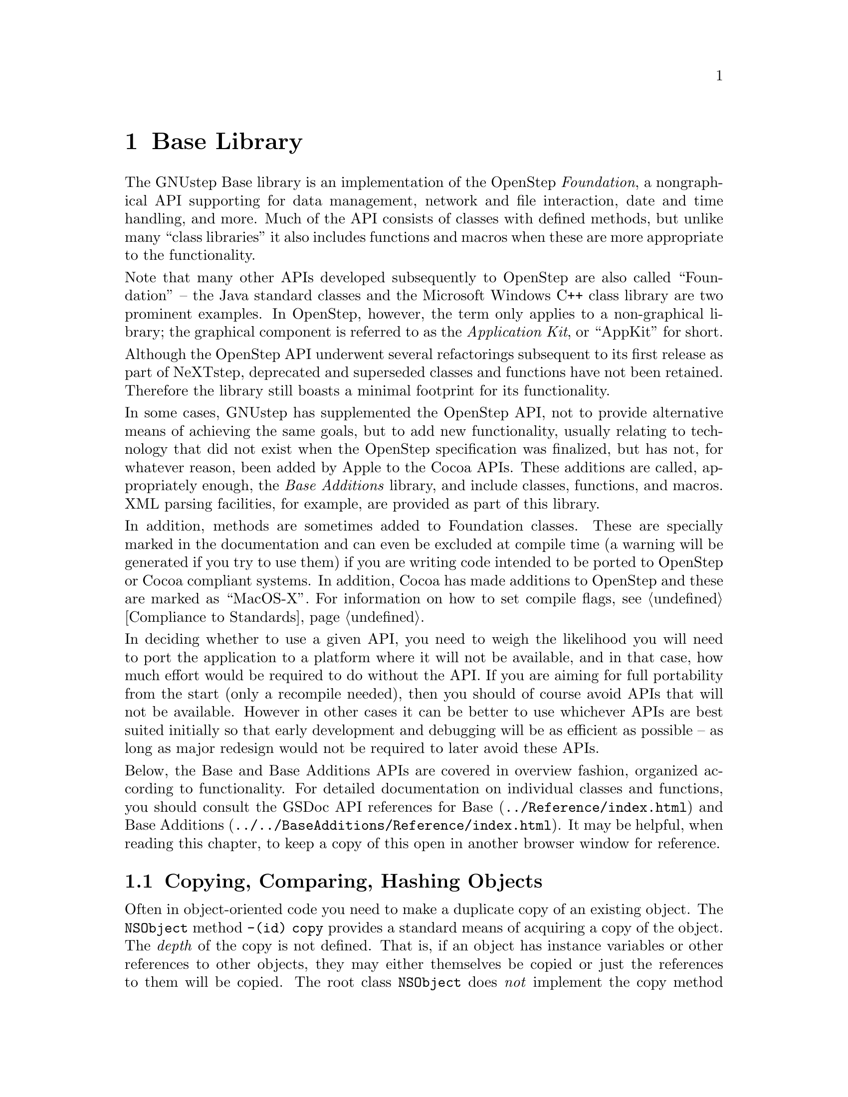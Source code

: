 @paragraphindent 0

@node Base Library
@chapter Base Library
@cindex base library

The GNUstep Base library is an implementation of the OpenStep @i{Foundation},
a nongraphical API supporting for data management, network and file
interaction, date and time handling, and more.  Much of the API consists of
classes with defined methods, but unlike many ``class libraries'' it also
includes functions and macros when these are more appropriate to the
functionality.

Note that many other APIs developed subsequently to OpenStep are also called
``Foundation'' -- the Java standard classes and the Microsoft Windows C++
class library are two prominent examples.  In OpenStep, however, the term only
applies to a non-graphical library; the graphical component is referred to as
the @i{Application Kit}, or ``AppKit'' for short.

Although the OpenStep API underwent several refactorings subsequent to its
first release as part of NeXTstep, deprecated and superseded classes and
functions have not been retained.  Therefore the library still boasts a
minimal footprint for its functionality.

In some cases, GNUstep has supplemented the OpenStep API, not to provide
alternative means of achieving the same goals, but to add new functionality,
usually relating to technology that did not exist when the OpenStep
specification was finalized, but has not, for whatever reason, been added by
Apple to the Cocoa APIs.  These additions are called, appropriately enough,
the @i{Base Additions} library, and include classes, functions, and macros.
XML parsing facilities, for example, are provided as part of this library.

In addition, methods are sometimes added to Foundation classes.  These are
specially marked in the documentation and can even be excluded at compile time
(a warning will be generated if you try to use them) if you are writing code
intended to be ported to OpenStep or Cocoa compliant systems.  In addition,
Cocoa has made additions to OpenStep and these are marked as ``MacOS-X''.  For
information on how to set compile flags, see @ref{Compliance to Standards}.

In deciding whether to use a given API, you need to weigh the likelihood you
will need to port the application to a platform where it will not be
available, and in that case, how much effort would be required to do without
the API.  If you are aiming for full portability from the start (only a
recompile needed), then you should of course avoid APIs that will not be
available.  However in other cases it can be better to use whichever APIs are
best suited initially so that early development and debugging will be as
efficient as possible -- as long as major redesign would not be required to
later avoid these APIs.

Below, the Base and Base Additions APIs are covered in overview fashion,
organized according to functionality.  For detailed documentation on
individual classes and functions, you should consult the GSDoc API references
for @uref{../Reference/index.html, Base} and
@uref{../../BaseAdditions/Reference/index.html, Base Additions}.  It may be
helpful, when reading this chapter, to keep a copy of this open in another
browser window for reference.


@section Copying, Comparing, Hashing Objects

Often in object-oriented code you need to make a duplicate copy of an existing
object.  The @code{NSObject} method @code{-(id) copy} provides a standard
means of acquiring a copy of the object.  The @i{depth} of the copy is not
defined.  That is, if an object has instance variables or other references to
other objects, they may either themselves be copied or just the references to
them will be copied.  The root class @code{NSObject} does @i{not} implement
the copy method directly; instead it calls the @code{-copyWithZone} method,
which is the sole method defined in the @code{@i{NSCopying}} informal
protocol.  @code{NSObject} does not implement this protocol.  If you want
objects of your class to support copying, you must implement this method
yourself.  If it is not implemented, the @code{-copy} method will raise an
exception if you call it.

There is a related method @code{-(id) mutableCopy} (and an
@code{@i{NSMutableCopying}} informal protocol with a
@code{mutableCopyWithZone} method) which will be explained in the following
section.

GNUstep, largely via the @code{NSObject} class, provides a basic framework for
comparing objects for equality and ordering, used for sorting, indexing, and
other programming tasks.  These operations are also used in several crucial
places elsewhere within the base library itself.  For example, containers such
as lists, sets, and hash maps are discussed in the next section utilize these
methods.

The @code{- (BOOL) isEqual} method in @code{NSObject} is useful when you want to
compare objects with one another:

@example
if ([anObject isEqual: anotherObject])
  @{
    // do something ...
  @}
@end example

The default implementation returns @code{YES} only if the two objects being
compared are the exact same object (which is the same as the result that would
be returned using '@code{==}' to perform the comparison).  Sometimes it is
useful to have two objects to be equal if their internal state is the same, as
reflected in instance variables, for example.  In this case, you can override
@code{isEqual} in your class to perform such a comparison.

The @code{-(unsigned int)hash} method is useful for indexing objects, and
should return the same value for two objects of the same class that
@code{isEqual} each other.  The same reasoning applies as for the
@code{isEqual} method -- if you want this to depend on internal state rather
than the identity of the object itself, override it.  The default @code{hash}
value is based on the memory address occupied by the object.

The @code{-(NSComparisonResult) compare: (id)object} method is used in Cocoa
for comparing objects.  It should return @code{NSOrderedAscending} if the
receiver is less than the argument, @code{NSOrderedDescending} if it is
greater, otherwise @code{NSOrderedSame}.  Note that this is not meaningful
for many types of objects, and is actually deprecated in GNUstep for this
reason.

The @code{-(NSString *) description} method in @code{NSObject} returns a
short description of the object, often used for debugging.  The default
implementation lists the object's class and memory location.  If you want
other information you can override it.

The methods discussed in this section are all very similar to counterparts in
Java: the @code{equals} and @code{hashCode} methods, and the
@code{@i{Comparable}} interface.


@section Object Containers

GNUstep defines three major utility classes for holding collections of other
objects.  @code{NSArray} is an ordered collection of objects, each of which
may occur in the collection multiple times.  @code{NSSet} is an unordered
collection of unique objects (according to @code{isEqual} and/or @code{hash}).
@code{NSDictionary} is an unordered collection of key-value pairs.  The keys
form a set (and must be unique), however there are no restrictions on the
collection of values.  The @code{-hash} and @code{-isEqual} @code{NSObject}
methods discussed above are used by collection instances to organize their
members.  All collections @code{retain} their members (see @ref{Objects}).

Unlike container APIs in some other languages, notably Java, instances of
these GNUstep classes are all @i{immutable} -- once created, you cannot add or
remove from them.  If you need the ability to make changes (often the case),
use the mutable classes @code{NSMutableArray}, @code{NSMutableSet}, and
@code{NSMutableDictionary}.  The @code{-mutableCopy} method mentioned in the
previous section will return the mutable version of a container regardless of
whether the original was mutable or not.  Likewise, the @code{-copy} method
returns an immutable version.  You should generally use immutable variants of
objects when you don't need to modify them, because their implementations are
more efficient.  Often it is worthwhile to convert a mutable object that has
just been built into an immutable one if it is going to be heavily accessed.

Also unlike container objects in Java, GNUstep containers possess utility
methods.  For example, Arrays can sort their members, or send a message to
each member individually (like the @code{map} function in Lisp).  Sets can
determine whether they are equal to or subsets of other sets.  Dictionaries
can save to and restore themselves from specially formatted files.

In addition to the three container types already mentioned, there is a
fourth, @code{NSCountedSet}.  This is an unordered collection whose elements
need not be unique, however the number of times a given unique element has
been added is tracked.  This behavior is also known as @i{bag} semantics.

All collection classes support returning an @code{NSEnumerator} object which
will enumerate over the elements of the collection.  Note that if a mutable
collection is modified while an enumerator is being used, the results are not
defined.

Collections do not allow @code{nil} values or keys, but you can explicitly
represent a nil object using the special @code{NSNull} class.  You simply use
the singleton returned from @code{[NSNull null]}.

The four container types just described handle objects, but not primitives
such as @code{float} or @code{int}.  For this, you must use an
@code{NSHashTable} or @code{NSMapTable}.  Despite their names, these are not
classes, but data types.  A set of functions is defined for dealing with them.
Each can store and retrieve arbitrary pointers keyed by other arbitrary
pointers.  However you are responsible for implementing the hashing yourself.
To create an @code{NSHashTable}, use the function @code{NSCreateHashtable}.
@code{NSHashInsert} and @code{NSHashGet} are the major functions, but there
are many others.  There is a mostly parallel but more sophisticated set of
functions dealing with @code{NSMapTables}.
@ignore
Need to explain why NSHashTable and NSMapTable are not classes, if there is a
good reason for it, or else make excuses for why it is the (at first glance
rather crappy) way it is...
@end ignore


@section Data and Number Containers

The data containers discussed in the previous section, with the exception of
@code{NSHashTable} and @code{NSMapTable}, can store objects, but not primitive
types such as @code{int}s or @code{float}s.  The @code{NS...Table} structures
are not always appropriate for a given task.  For this case, GNUstep offers
two alternatives.

@subsection NSData

The @code{NSData} and @code{NSMutableData} classes manage a buffer of bytes as
an object.  The contents of the buffer can be anything that can be stored in
memory, a 4-dimensional array of @code{double} for example (stored as a linear
sequence).  Optionally, objects of these classes can take care of the memory
management for the buffer, growing it as needed and freeing it when they are
released.

@subsection NSValue

The @code{NSValue} class can wrap a single primitive value as an object so it
can be used in the containers and other places where an object reference is
needed.  Once initialized, an @code{NSValue} is immutable, and there is no
@code{NSMutableValue} class.  You initialize it by giving it a pointer to the
primitive value, and you should be careful this does not get freed until after
the @code{NSValue} is no longer used.  You can specify to the @code{NSValue}
what type the primitive is so this information can be accessed later:

@example
int n = 10;
NSValue *theValue = [NSValue value: &n withObjCType: @@encode(int)];
  // ...
int *m = (int *) [theValue pointerValue];
@end example

Here, @code{@@encode} is a compile-time operator that converts the data type
into a string (char *) code used at runtime to refer to the type.  Object ids
can also be stored within @code{NSValue}s if desired.  Note that in the above
case, the @code{NSValue} will be pointing to invalid data once the local
variable @code{@i{n}} goes out of scope.

If you want to wrap @code{int} or other numeric values, you should use
@code{NSNumber} (a subclass of @code{NSValue}) instead.  This maintains its
own copy of the data and provides convenience methods for accessing the value
as a primitive.

@example
int n = 10;
NSNumber *theNumber = [NSNumber numberWithInt: n];
  // ...
int m = [theNumber intValue];
float f = [theNumber floatValue];  // this is also valid
@end example

Notice that @code{@i{n}}'s value is used in the initialization, not a pointer
to it.

@subsection NSNumber

@code{NSNumber} has a subclass called @code{NSDecimalNumber} that implements
a number of methods for performing decimal arithmetic to much higher
precision than supported by ordinary @code{long double}.  The behavior in
terms of rounding choices and exception handling may be customized using the
@code{NSDecimalNumberHandler} class.  Equivalent functionality to the
@code{NSDecimalNumber} class may be accessed through functions, mostly named
@code{NSDecimalXXX}.  Both the class and the functions use a structure also
called @code{NSDecimal}:

@example
typedef struct @{
  signed char	exponent;   // Signed exponent - -128 to 127
  BOOL	isNegative;         // Is this negative?
  BOOL	validNumber;        // Is this a valid number?
  unsigned char	length;	    // digits in mantissa.
  unsigned char  cMantissa[2*NSDecimalMaxDigit];
@}
@end example

Instances can be initialized using the @code{NSDecimalFromString(NSString *)}
function.

@subsection NSRange, NSPoint, NSSize, NSRect

There are also a few types (not classes) for representing common composite
structures.  @code{NSRange} represents an integer interval.  @code{NSPoint}
represents a floating point 2-d cartesian location.  @code{NSSize} represents
a 2-d floating point extent (width and height).  @code{NSRect} contains a
lower-left point and an extent.  A number of utility functions are defined
for handling rectangles and points.
@ignore
Again, why aren't these things objects?  Efficiency?
@end ignore


@section Date/Time Facilities

GNUstep contains the @code{NSDate} class and the @code{NSCalendarDate}
classes for representing and handling dates and times.  @code{NSDate} has
methods just relating to times and time differences in the abstract, but not
calendar dates or time zones.  These features are added in the
@code{NSCalendarDate} subclass.  The @code{NSTimeZone} class handles time
zone information.


@section String Manipulation and Text Processing

Basic string handling in the GNUstep Base library was covered in
@ref{Objective-C, ,Strings in GNUstep}.  Here, we introduce a number of
additional string and text processing facilities provided by GNUstep.

@subsection NSScanner and Character Sets

The @code{NSScanner} class can be thought of as providing a combination of the
capabilities of the C @code{sscanf()} function and the Java
@code{StringTokenizer} class.  It supports parsing of NSStrings and extraction
of numeric values or substrings separated by delimiters.

@code{NSScanner} works with objects of a class @code{NSCharacterSet} and its
subclasses @code{NSMutableCharacterSet}, @code{NSBitmapCharSet}, and
@code{NSMutableBitmapCharSet}, which provide various means of representing
sets of unicode characters.

@subsection Attributed Strings

@i{Attributed strings} are strings that support the association of
@i{attributes} with ranges of characters within the string.  Attributes are
name-value pairs represented by an @code{NSDictionary} and may include
standard attributes (used by GNUstep GUI classes for font and other
characteristics during rendering) as well as programmer-defined application
specific attributes.  The classes @code{NSAttributedString} and
@code{NSMutableAttributedString} represent attributed strings.  They are not
subclasses of @code{NSString}, though they bundle an instance of one.
@ignore
Need a lot more explanation -- where do you look for info on standard
attributes, what are common usage patterns, etc..
@end ignore

@subsection Formatters

@i{Formatters} are classes providing support for converting complex values
into text strings.  They also provide some support for user editing of strings
to be converted back into object equivalents.  All descend from
@code{NSFormatter}, which defines basic methods for obtaining either an
attributed string or a regular string for an object value.  Specific classes
include @code{NSDateFormatter} for @code{NSDate} objects,
@code{NSNumberFormatter} for @code{NSNumber} objects.  Instances of these
classes can be customized for specific display needs.


@section File Handling

A number of convenience facilities are provided for platform-independent
access to the file system.  The most generally useful is the
@code{NSFileManager} class, which allows you to read and save files,
create/list directories, and move or delete files and directories.  In
addition to simply listing directories, you may obtain an
@code{NSDirectoryEnumerator} instance from it, a subclass of
@code{NSEnumerator} which provides a full listing of all the files beneath a
directory and its subdirectories.

If you need to work with path names but don't need the full
@code{NSFileManager} capabilities, @code{NSString} provides a number of
path-related methods, such as @code{-stringByAppendingPathComponent:} and
@code{-lastPathComponent}.  You should use these instead of working directly
with path strings to support cross-platform portability.

@code{NSFileHandle} is a general purpose I/O class which supports reading and
writing to both files and network connections, including ordinary and
encrypted (SSL) socket connections, and the standard in / standard out streams
familiar from Unix systems.  You can obtain instances through methods
like @code{+fileHandleForReadingAtPath:(NSString *)path} and
@code{+fileHandleAsServerAtAddress:(NSString *)address service:(NSString
*)service protocol:(NSString *)protocol}.  The network-related functions of
@code{NSFileHandle} (which are a GNUstep extension not included in Cocoa) will
be covered in a later section.  Note this class also supports gzip
compression for reading and writing.

Finally, GNUstep also provides some miscellaneous filesystem-related utility
functions, including @code{NSTemporaryDirectory()} and
@code{NSHomeDirectoryForUser()}.


@section Persistence and Serialization

GNUstep provides robust facilities for persisting objects to disk or sending
them over a network connection (to implement @ref{Distributed Objects,
Distributed Objects}).  One class of facilities is referred to as @i{property
list serialization}, and is only usually used for @code{NSDictionary} and
@code{NSArray} container objects, and @code{NSNumber}, @code{NSData},
@code{NSString}, and @code{NSDate} member objects.  It utilizes primarily
text-based formats.

Saving to and loading back from a serialized property list representation will
preserve values but not necessarily the classes of the objects.  This makes
property list representations robust across platforms and library changes, but
also makes it unsuitable for certain applications.  @i{Archiving}, the second
class of GNUstep persistence facilities, provides for the persistence of a
@i{graph} of arbitrary objects, with references to one another, taking care to
only persist each individual object one time no matter how often it is
referred to.  Object class identities are preserved, so that the behavior of a
reloaded object graph is guaranteed to be the same as the saved one.  On the
other hand, the classes for these objects must be available at load time.

@subsection Property List Serialization

Serialized property list representations (sometimes referred to as
``@i{plists}'') are typically saved and restored using methods in collection
classes.  For example the @code{NSDictionary} class has
@code{-writeToFile:atomically:} to save, @code{+dictionaryWithContentsOfFile}
to restore, and @code{NSArray} has similar methods.  Alternatively, if you
wish to save/restore individual @code{NSData} or other objects, you can use
the @code{NSPropertyListSerialization} class.  (There are also
@code{NSSerializer} and @code{NSDeserializer} classes, but these are
deprecated in Mac OS X and are not really needed in GNUstep either, so should
not be used.)

Serialized property lists can actually be written in one of three different
formats -- plain text, XML, and binary.  Interconversion amongst these is
possible using the @code{pldes} and @code{plser} command-line tools (see the
@uref{../../Tools/Reference/index.html, tools reference}).
@ignore
Still need: the XML format; how to specify format in output; discussion of
compatibility with OS X; using serialization with NSData.
@end ignore

@subsection Archives

Archiving utilizes a binary format that is cross-platform between GNUstep
implementations, though not between GNUstep and Mac OS X Cocoa.  Archiving,
like serialization in Java, is used both for saving/restoring objects on disk
and for interprocess communications with @ref{Distributed Objects, Distributed
Objects}.  For an object to be archivable, it must adopt the @code{NSCoding}
protocol.  The coding process itself is managed by instances of the
@code{NSCoder} class and its subclasses:

@table @code
@item NSCoder
Base class, defines most of the interface used by the others.
@item NSArchiver, NSUnarchiver
Sequential archives that can only be saved and  restored en masse.
@item NSKeyedArchiver, NSKeyedUnarchiver
Random access archives that can be read from and written to on an
individual-object basis and provide more robust integrity in the face of
class changes.
@item NSPortCoder
Used for @ref{Distributed Objects, Distributed Objects}.
@end table

The basic approach to accessing or creating an archive is to use one of the
convenience methods in an @code{NSCoder} subclass:

@table @code
@item + (BOOL) archiveRootObject: (id)object toFile: (NSString *)file
Save object and graph below it to file.  '@code{YES}' returned on success.
Both @code{NSArchiver} and @code{NSKeyedArchiver} support.
@item + (NSData *) archivedDataWithRootObject: (id)object
Save object and graph below it to a byte buffer.  Both @code{NSArchiver} and
@code{NSKeyedArchiver} suport.
@item + (id) unarchiveObjectWithFile: (NSString *)file
Load object graph from file.  Both @code{NSUnarchiver} and
@code{NSKeyedUnarchiver} support.
@item + (id) unarchiveObjectWithData: (NSData *)data
Load object graph from byte buffer.  Both @code{NSUnarchiver} and
@code{NSKeyedUnarchiver} support.
@end table

To obtain more specialized behavior, instantiate one of the classes above and
customize it (through various method calls) before instigating the primary
archiving or unarchiving operation.

From the perspective of the objects being archived, the @code{NSCoding}
protocol declares two methods that must be implemented:

@table @code
@item -(void) encodeWithCoder: (NSCoder *)encoder
This message is sent by an @code{NSCoder} subclass or instance to request the
object to archive itself.  The implementation should send messages to
@code{encoder} to save its essential instance variables.  If this is
impossible (for whatever reason) an exception should be raised.
@item -(id) initWithCoder: (NSCoder *)decoder
This message is sent by an @code{NSCoder} subclass or instance to request the
object to restore itself from an archive.  The implementation should send
messages to @code{decoder} to load its essential instance variables.  An
exception should be raised if there is a problem restoring state.
@end table

Here is an example @code{NSCoding} implementation:

@example
@@interface City : PoliticalUnit
@{
private
float      latitude;
float      longitude;
CensusData *censusData;
State      *state;
@}

  // ...
@@end

 ...

@@implementation City

- (void) encodeWithCoder: (NSCoder *)coder
@{
  [super encodeWithCoder:coder];  // always call super first

  if (![coder allowsKeyedCoding])
    @{
      [coder encodeValueOfObjCType: @@encode(float) at: &latitude];
      [coder encodeValueOfObjCType: @@encode(float) at: &longitude];
      [coder encodeObject: censusData];
      [coder encodeConditionalObject: state];
    @}
    else
    @{
      [coder encodeFloat: latitude forKey: @@"City.latitude"];
      [coder encodeFloat: longitude forKey: @@"City.longitude"];
      [coder encodeObject: censusData forKey: @@"City.censusData"];
      [coder encodeConditionalObject: state forKey: @@"City.state"];
    @}
  return;
@}

- (id) initWithCoder: (NSCoder *)coder
@{
  self = [super initWithCoder:coder];  // always assign 'self' to super init..

  if (![coder allowsKeyedCoding])
    @{
      // Must decode keys in same order as encodeWithCoder:
      [coder decodeValueOfObjCType: @@encode(float) at: &latitude];
      [coder decodeValueOfObjCType: @@encode(float) at: &longitude];
      censusData = [[coder decodeObject] retain];
      state = [[coder decodeObject] retain];
    @}
    else
    @{
      // Can decode keys in any order
      censusData = [[coder decodeObjectForKey: @@"City.censusData"] retain];
      state = [[coder decodeObjectForKey: @@"City.state"] retain];
      latitude = [coder decodeFloatForKey: @@"City.latitude"];
      longitude = [coder decodeFloatForKey: @@"City.longitude"];
    @}
  return self;
@}

  // ...

@@end
@end example

The primary wrinkle to notice here is the check to @code{[coder
allowsKeyedCoding]}.  The object encodes and decodes its instance variables
using keys if this returns '@code{YES}'.  Keys must be unique within a single
inheritance hierarchy -- that is, a class may not use keys the same as its
superclass or any of its ancestors or sibling classes.

Keyed archiving provides robustness against class changes and is therefore to
be preferred in most cases.  For example, if instance variables are added at
some point to the @code{City} class above, this will not prevent earlier
versions of the class from restoring data from a later one (they will just
ignore the new values), nor does it prevent a later version from initializing
from an earlier archive (it will not find values for the added instance
variables, but can set these to defaults).

Finally, notice the use of @code{encodeConditionalObject} above for
@code{state}, in contrast to @code{encodeObject} for census data.  The reason
the two different methods are used is that the @code{City} object @i{owns} its
census data, which is an integral part of its structure, whereas the
@code{state} is an auxiliary reference neither owned nor retained by
@code{City}.  It should be possible to store the cities without storing the
states.  Thus, the @code{encodeConditionalObject} method is called, which
only stores the @code{State} if it is already being stored unconditionally
elsewhere during the current encoding operation.

Note that within a given archive, an object will be written only once.
Subsequent requests to write the same object are detected and a reference is
written rather than the full object.

@ignore
Mention awake, substitution on encode, etc..?
@end ignore

@section Utility

The GNUstep Base library provides a number of utility classes that don't fall
under any other function category.

The @code{NSUserDefaults} class provides access to a number of system- and
user-dependent settings that should affect tool and application behavior.  You
obtain an instance through sending @code{[NSUserDefaults
standardUserDefaults]}.  The instance provides access to settings indexed by
string keys.  The standard keys used are documented
@uref{../../../User/Gui/DefaultsSummary.html, here}.  Users can adjust
settings for particular keys using the
@i{@code{@uref{../../Tools/Reference/defaults.html, defaults}}} command.

The @code{NSProcessInfo} class provides access to certain information about
the system environment such as the operating system and host name.  It also
provides support for process logging (see @ref{Exception Handling, Logging,
Logging}).  You obtain an instance through sending @code{[NSProcessInfo
processInfo]}.

The @code{NSUndoManager} class provides a general mechanism for supporting
@i{undo} of user operations in applications.  Essentially, it allows you to
store sequences of messages and receivers that need to be invoked to undo or
redo an action.  The various methods in this class provide for grouping of
sets of actions, execution of undo or redo actions, and tuning behavior
parameters such as the size of the undo stack.  Each application entity with
its own editing history (e.g., a document) should have its own undo manager
instance.  Obtain an instance through a simple @code{[[NSUndoManager alloc]
init]} message.

The @code{NSProtocolChecker} and @code{NSProxy} classes provide message
filtering and forwarding capabilities.  If you wish to ensure at runtime that
a given object will only be sent messages in a certain protocol, you create
an @code{NSProtocolChecker} instance with the protocol and the object as
arguments:

@example
id versatileObject = [[ClassWithManyMethods alloc] init];
id narrowObject = [NSProtocolChecker protocolCheckerWithTarget: versatileObject
                                     protocol: @@protocol(SomeSpecificProtocol)];
return narrowObject;
@end example

This is often used in conjunction with distributed objects to expose only a
subset of an objects methods to remote processes.  The @code{NSProxy} class
is another class used in conjunction with distributed objects.  It implements
no methods other than basic @code{NSObject} protocol methods.  To use it,
create a subclass overriding @code{-(void) forwardInvocation:} and @code{-
(NSMethodSignature) methodForSelector:}.  By appropriate implementations
here, you can make an @code{NSProxy} subclass instance act like an instance
of any class of your choosing.
@ignore
Much more needed about this -- why is a special class needed since all
objects have a forwardInvocation method, what is -methodForSelector and do all
classes that want to implement -forwardInvocation need to implement it as
well (in which case need to add to discussion in Advanced Messaging), ...
@end ignore

The @code{NSBundle} class provides support for run-time dynamic loading of
libraries and application resources, usually termed ``Bundles''.  A bundle
consists of a top-level directory containing subdirectories that may include
images, text files, and executable binaries or shared libraries.  The ``.app''
directory holding a NeXTstep/OpenStep/GNUstep/Cocoa application is actually a
bundle, as are the ``Frameworks'' containing shared libraries together with
other resources.  Bundles and frameworks are covered in @ref{Bundles and
Frameworks}.


@section Notifications

GNUstep provides a framework for sending messages between objects within a
process called @i{notifications}.  Objects register with an
@code{NSNotificationCenter} to be informed whenever other objects post
@code{NSNotification}s to it matching certain criteria.  The notification
center processes notifications synchronously -- that is, control is only
returned to the notification poster once every recipient of the notification
has received it and processed it.  Asynchronous processing is possible using
an @code{NSNotificationQueue}.  This returns immediately when a notification
is added to it, and it will periodically post the oldest notification on its
list to the notification center.  In a multithreaded process, notifications
are always sent on the thread that they are posted from.

An @code{NSNotification} consists of a string name, an object, and optionally
a dictionary which may contain arbitrary associations.  Objects register with
the notification center to receive notifications matching either a particular
name, a particular object, or both.  When an object registers, it specifies a
message selector on itself taking an @code{NSNotification} as its sole
argument.  A message will be sent using this selector whenever the
notification center receives a matching notification in a post.

Obtain a notification center instance using @code{NSNotificationCenter
+defaultCenter}.  An @code{NSDistributedNotificationCenter} may be used for
interprocess communication on the same machine.  Interprocess notification will
be slower than within-process notification, and makes use of the
@uref{../../Tools/Reference/gdnc.html, gdnc} command-line tool.

Notifications are similar in some ways to @i{events} in other frameworks,
although they are not used for user interface component connections as in Java
(message forwarding and the target-action paradigm are used instead).  In
addition, the GNUstep GUI (AppKit) library defines an @code{NSEvent} type for
representing mouse and keyboard actions.


@section Networking and RPC

GNUstep provides some general network-related functionality, as well as
classes supporting @ref{Distributed Objects, distributed objects} and related
forms of inter-process communication.

@subsection Basic Networking

GNUstep provides the following classes handling basic network communications:

@table @code
@item NSHost
Holds and manages information on host names and IP addresses.  Use the
@code{+currentHost}, @code{+hostWithName:}, or @code{+hostWithAddress:} class
methods to obtain an instance.
@item NSFileHandle
On Unix, network connections are treated analogously to files.  This
abstraction has proven very useful, so GNUstep supports it in the
@code{NSFileHandle} class, even on non-Unix platforms.  You may use the class
methods @code{+fileHandleAsServerAtAddress:(NSString *)address
service:(NSString *)service protocol:(NSString *)protocol} and corresponding
client methods to access one side of a connection to a port on a networked
machine.  (To use pipes, see the next section.)
@item NSURL
Provides methods for working with URLs and the data accessible through them.
Once an @code{NSURL} is constructed, data may be loaded asynchronously through
@code{NSURL -loadResourceDataNotifyingClient:usingCache:} or synchronously
through @code{NSURL -resourceDataUsingCache:}.  It can also be obtained
through @code{NSString +stringWithContentsOfURL:} or @code{NSData
+dataWithContentsOfURL:}.
@item NSURLHandle
This class provides additional control over the URL contents loading
process.  Obtain an instance through @code{NSURL -URLHandleUsingCache:}.
@end table

@subsection Remote Process Communications

GNUstep provides a number of classes supporting @ref{Distributed Objects,
distributed objects} and related forms of inter-process communication.  In
most cases, you only need to know about the @code{NSConnection} class, but if
you require additional control over distributed objects, or if you wish to
use alternative forms of communications such as simple messaging, you may use
the classes listed here.

@table @code
@item NSConnection
This is the primary class used for registering and acquiring references to
distributed objects.
@item NSDistantObject
When a client acquires a remote object reference through @code{NSConnection
+rootProxyForConnectionWithRegisteredName:}, the returned object is an
instance of this class, which is a subclass of @code{NSProxy}.  Since usually
you will just cast your reference to this to a particular protocol, you do
not need to refer to the @code{NSDistantObject} class directly.
@item NSPort, NSPortMessage
Behind the scenes in distributed objects, @code{NSPort} objects handle both
network communications and serialization/deserialization for
sending messages to remote objects and receiving the results.  The actual
data sent over the network is encapsulated by @code{NSPortMessage} objects,
which consist of two ports (sender and receiver) and a body consisting of one
or more @code{NSData} or @code{NSPort} objects.  (Data in the @code{NSData}
must be in network byte order.)
@item NSSocketPort, NSMessagePort
If you want to send custom messages between processes yourself, you can use
these classes.  @code{NSSocketPort} can communicate to processes on the same
or remote machines.  @code{NSMessagePort} is optimized for local
communications only.
@item NSPortNameServer, NSSocketPortNameServer, NSMessagePortNameServer
The @code{NSPortNameServer} class and subclasses are used behind the scenes
by the distributed objects system to register and look up remotely-accessible
objects.
@end table


@section Threads and Run Control

A GNUstep program may initiate independent processing in two ways -- it can
start up a separate process, referred to as a @i{task}, much like a @i{fork}
in Unix, or it may spawn multiple @i{threads} within a single process.
Threads share data, tasks do not.  Before discussing tasks and threads, we
first describe the @i{run loop} in GNUstep programs.

@subsection Run Loops and Timers

@code{NSRunLoop} instances handle various utility tasks that must be performed
repetitively in an application, such as processing input events, listening for
distributed objects communications, firing @code{NSTimer}s, and sending
notifications and other messages asynchronously.  In general, there is one run
loop per thread in an application, which may always be obtained through the
@code{+currentRunLoop} method, however unless you are using the AppKit and the
[NSApplication] class, the run loop will not be started unless you explicitly
send it a @code{-run} message.

At any given point, a run loop operates in a single @i{mode}, usually
@code{NSDefaultRunLoopMode}.  Other modes are used for special purposes and
you usually need not worry about them.

An @code{NSTimer} provides a way to send a message at some time in the future,
possibly repeating every time a fixed interval has passed.  To use a timer,
you can either create one that will automatically be added to the run loop in
the current thread (using the @code{-addTimer:forMode:} method), or you can
create it without adding it then add it to a run loop of your choosing later.

@subsection Tasks and Pipes

You can run another program as a subprocess using an @code{NSTask} instance,
and communicate with it using @code{NSPipe} instances.  The following code
illustrates.

@example
NSTask *task = [[NSTask alloc] init];
NSPipe *pipe = [NSPipe pipe];
NSFileHandle *readHandle = [pipe fileHandleForReading];
NSData *inData = nil;

[task setStandardOutput: pipe]; 
[task setLaunchPath: [NSHomeDirectory()
                         stringByAppendingPathComponent:@@"bin/someBinary"]];
[task launch];

while ((inData = [readHandle availableData]) && [inData length])
  @{
    [self processData:inData];
  @}
[task release];
@end example

Here, we just assume the task has exited when it has finished sending output.
If this might not be the case, you can register an observer for
@ref{Base Library, notifications, Notifications} named
@code{NSTaskDidTerminateNotification}.


@subsection Threads and Locks

@i{Threads} provide a way for applications to execute multiple tasks in
parallel.  Unlike separate processes, all threads of a program share the same
memory space, and therefore may access the same objects and variables.

GNUstep supports multithreaded applications in a convenient manner through the
@code{NSThread} and @code{NSLock} classes and subclasses.  @code{NSThread
+detachNewThreadSelector:toTarget:withObject:} allows you to initiate a new
thread and cause a message to be sent to an object on that thread.  The thread
can either run in a ``one-shot'' manner or it can sit in loop mode (starting
up its own instance of the @code{NSRunLoop} class) and communicate with other
threads using part of the @ref{Distributed Objects, distributed objects}
framework.  Each thread has a dictionary (accessed through
@code{-threadDictionary} that allows for storage of thread-local variables.

Because threads share data, there is the danger that examinations of and
modifications to data performed concurrently by more than one thread will
occur in the wrong order and produce unexpected results.  (Operations with
immutable objects do not present this problem unless they are actually
deallocated.)  GNUstep provides the @code{@i{NSLocking}} protocol and the
@code{NSLock} class and subclasses to deal with this.  @code{@i{NSLocking}}
provides two methods: @code{-lock} and @code{-unlock}.  When an operation
needs to be performed without interference, enclose it inside of lock-unlock:

@example
NSArray *myArray;
NSLock *myLock = [[NSLock alloc] init];
  // ...
[myLock lock];
if (myArray == nil)
  @{
    myAray = [[NSMutableArray alloc] init];
    [myArray addObject: someObject];
  @}
[myLock unlock];
@end example

This code protects '@code{myArray}' from accidentally being initialized twice
if two separate threads happen to detect it is @code{nil} around the same
time.  When the @code{lock} method is called, the thread doing so is said to
@i{acquire} the lock.  No other thread may subsequently acquire the lock
until this one has subsequently @i{relinquished} the lock, by calling
@code{unlock}.

Note that the lock object should be initialized @i{before} any thread might
possibly need it.  Thus, you should either do it before any additional threads
are created in the application, or you should enclose the lock creation inside
of another, existing, lock.

The @code{-lock} method in the @code{@i{NSLocking}} protocol blocks
indefinitely until the lock is acquired.  If you would prefer to just check
whether the lock can be acquired without committing to this, you can use
@code{NSLock -tryLock} or @code{NSLock -lockBeforeDate:}, which return
@code{YES} if they succeed in acquiring the lock.

@code{NSRecursiveLock} is an @code{NSLock} subclass that may be locked
multiple times by the same thread.  (The @code{NSLock} implementation will
not allow this, causing the thread to deadlock (freeze) when it attempts to
acquire the lock a second time.)  Each @code{lock} message must be balanced
by a corresponding @code{unlock} before the lock is relinquished.

@code{NSConditionLock} stores an @code{int} together with its lock status.
The @code{-lockWhenCondition:(int)value} and related methods request the lock
only if the condition is equal to that passed in.  The condition may be
changed using the @code{unlockWithCondition:(int)value} method.  This
mechanism is useful for, e.g., a producer-consumer situation, where the
producer can ``tell'' the consumer that data is available by setting the
condition appropriately when it releases the lock it acquired for adding data.

Finally, the @code{NSDistributedLock} class does not adopt the
@code{@i{NSLocking}} protocol but supports locking across processes, including
processes on different machines, as long as they can access a common
filesystem.

If you are writing a class library and do not know whether it will be used in
a multithreaded environment or not, and would like to avoid locking overhead
if not, use the @code{NSThread +isMultiThreaded} method.  You can also
register to receive @code{NSWillBecomeMultiThreadedNotification}s.  You can
also use the @code{GSLazyLock} and @code{GSLazyRecursiveLock} classes (see
next section) which handle this automatically.

@subsection Using @code{NSConnection} to Communicate Between Threads

You can use the distributed objects framework to communicate between threads.
This can help avoid creating threads repeatedly for the same operation, for
example.  While you can go through the full process of registering a server
object by name as described in @ref{Distributed Objects, distributed
objects}, a lighter weight approach is to create @code{NSConnection}s
manually:

@example
  // code in Master...
- startSlave
@{
  NSPort *master;
  NSPort *slave;
  NSArray *ports;
  NSConnection *comms;

  master = [NSPort port];
  slave  = [NSPort port];

  comms = [[NSConnection alloc] initWithReceivePort: master sendPort: slave];
  [comms setRootObject: self];

  portArray = [NSArray arrayWithObjects: slave, master, nil];

  [NSThread detachNewThreadSelector: @@selector(newWithCommPorts:)
                           toTarget: [Slave class]
                         withObject: ports];
@}

  // code in Slave...
+ newWithCommPorts: (NSArray *)ports
@{
  NSConnection *comms;

  NSPort *slave  = [ports objectAtIndex: 0];
  NSPort *master = [ports objectAtIndex: 1];

  comms = [NSConnection connectionWithReceivePort: slave sendPort: master];

  // create instance and assign to 'self'
  self = [[self alloc] init];

  [(id)[comms rootProxy] setServer: self];
  [self release];

  [[NSRunLoop currentRunLoop] run];
@}

@end example


@section GNUstep Additions

The @uref{../../BaseAdditions/Reference/index.html, Base Additions} library
consists of a number of classes, all beginning with '@code{GC}' or
'@code{GS}', that are not specified in OpenStep or Cocoa but have been deemed
to be of general utility by the GNUstep developers.  The library is designed
so that it can be built and installed on a system, such as OS X, where GNUstep
is not available but an alternate Foundation implementation is.

It contains the following categories of classes:

@table @code

@item GSXMLxxx
Classes for parsing XML using DOM- or SAX-like APIs, for processing XPath
expressions, and for performing XSLT transforms.  These are implemented over
the @uref{http://xmlsoft.org, libxml2} C library, and using them should for
the most part protect you from the frequent API changes in that library.

@item GSHtmlXxx
Classes for parsing HTML documents (not necessarily XHTML).

@item GSMimeXxx
Classes for handling MIME messages or HTML POST documents.

@item GSLazyXxx
Classes implementing ``lazy'' locking that do not actually attempt any locking
unless running in a multithreaded application.  See @ref{Base Library, ,
Threads and Run Control}.
@end table

All of these classes have excellent API reference documentation and you
should look @uref{../../BaseAdditions/Reference/index.html, there} for
further information.

@page

